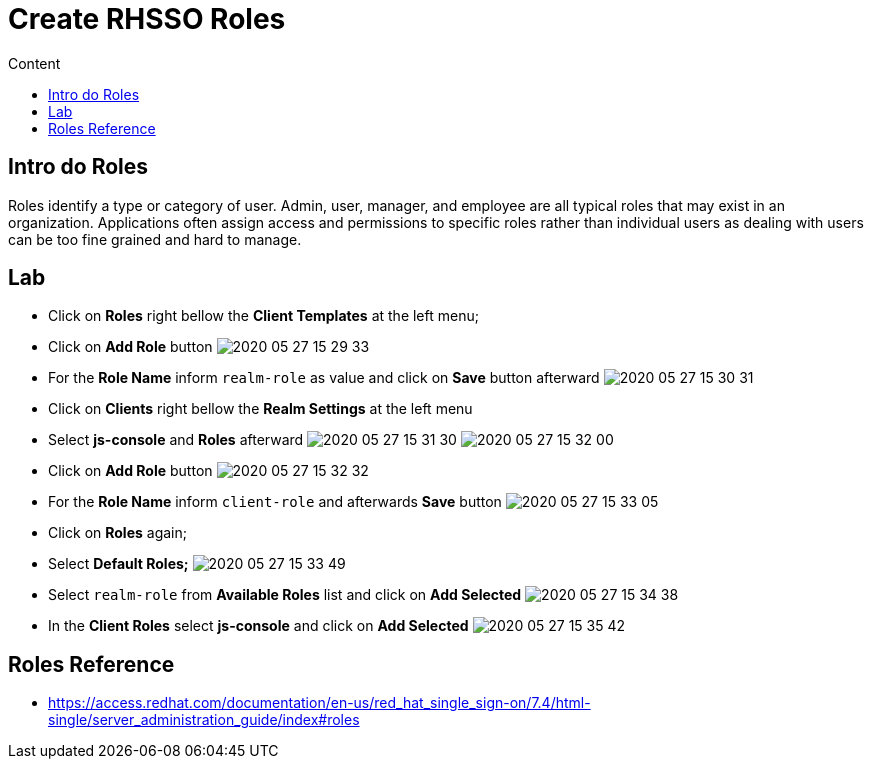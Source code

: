 = Create RHSSO Roles
:imagesdir: images
:toc:
:toc-title: Content
:linkattrs:

== Intro do Roles

Roles identify a type or category of user. Admin, user, manager, and employee are all typical roles that may exist in an organization. Applications often assign access and permissions to specific roles rather than individual users as dealing with users can be too fine grained and hard to manage.

== Lab

* Click on **Roles** right bellow the **Client Templates** at the left menu;
* Click on *Add Role* button
image:2020-05-27-15-29-33.png[]
* For the *Role Name* inform `realm-role` as value and click on **Save** button afterward
image:2020-05-27-15-30-31.png[]
* Click on **Clients** right bellow the **Realm Settings** at the left menu
* Select **js-console** and **Roles** afterward
image:2020-05-27-15-31-30.png[]
image:2020-05-27-15-32-00.png[]
* Click on **Add Role** button
image:2020-05-27-15-32-32.png[]
* For the *Role Name* inform `client-role` and afterwards **Save** button
image:2020-05-27-15-33-05.png[]
* Click on **Roles** again;
* Select *Default Roles;*
image:2020-05-27-15-33-49.png[]
* Select `realm-role` from *Available Roles* list and click on **Add Selected**
image:2020-05-27-15-34-38.png[]
* In the *Client Roles* select **js-console** and click on **Add Selected**
image:2020-05-27-15-35-42.png[]

== Roles Reference

* https://access.redhat.com/documentation/en-us/red_hat_single_sign-on/7.4/html-single/server_administration_guide/index#roles